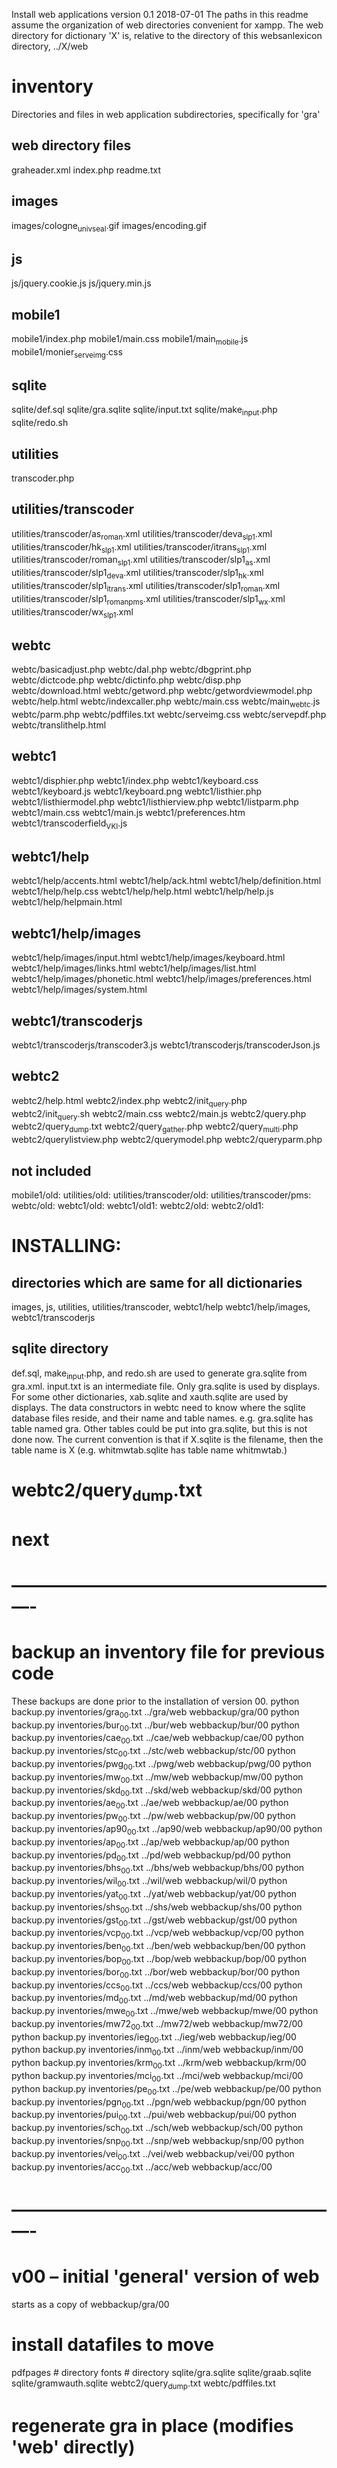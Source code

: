 
Install web applications
version 0.1 
2018-07-01
The paths in this readme assume the organization of web directories
convenient for xampp.  The web directory for dictionary 'X' is, relative
to the directory of this websanlexicon directory, ../X/web

 
* inventory
Directories and files in web application subdirectories, specifically for 'gra'
** web directory files
graheader.xml
index.php
readme.txt

** images
images/cologne_univ_seal.gif
images/encoding.gif
** js
js/jquery.cookie.js
js/jquery.min.js
** mobile1
mobile1/index.php
mobile1/main.css
mobile1/main_mobile.js
mobile1/monier_serveimg.css
** sqlite
sqlite/def.sql
sqlite/gra.sqlite
sqlite/input.txt
sqlite/make_input.php
sqlite/redo.sh
** utilities
transcoder.php
** utilities/transcoder
utilities/transcoder/as_roman.xml
utilities/transcoder/deva_slp1.xml
utilities/transcoder/hk_slp1.xml
utilities/transcoder/itrans_slp1.xml
utilities/transcoder/roman_slp1.xml
utilities/transcoder/slp1_as.xml
utilities/transcoder/slp1_deva.xml
utilities/transcoder/slp1_hk.xml
utilities/transcoder/slp1_itrans.xml
utilities/transcoder/slp1_roman.xml
utilities/transcoder/slp1_romanpms.xml
utilities/transcoder/slp1_wx.xml
utilities/transcoder/wx_slp1.xml
** webtc
webtc/basicadjust.php
webtc/dal.php
webtc/dbgprint.php
webtc/dictcode.php
webtc/dictinfo.php
webtc/disp.php
webtc/download.html
webtc/getword.php
webtc/getwordviewmodel.php
webtc/help.html
webtc/indexcaller.php
webtc/main.css
webtc/main_webtc.js
webtc/parm.php
webtc/pdffiles.txt
webtc/serveimg.css
webtc/servepdf.php
webtc/translithelp.html
** webtc1
webtc1/disphier.php
webtc1/index.php
webtc1/keyboard.css
webtc1/keyboard.js
webtc1/keyboard.png
webtc1/listhier.php
webtc1/listhiermodel.php
webtc1/listhierview.php
webtc1/listparm.php
webtc1/main.css
webtc1/main.js
webtc1/preferences.htm
webtc1/transcoderfield_VKI.js
** webtc1/help
webtc1/help/accents.html
webtc1/help/ack.html
webtc1/help/definition.html
webtc1/help/help.css
webtc1/help/help.html
webtc1/help/help.js
webtc1/help/helpmain.html
** webtc1/help/images
webtc1/help/images/input.html
webtc1/help/images/keyboard.html
webtc1/help/images/links.html
webtc1/help/images/list.html
webtc1/help/images/phonetic.html
webtc1/help/images/preferences.html
webtc1/help/images/system.html
** webtc1/transcoderjs
webtc1/transcoderjs/transcoder3.js
webtc1/transcoderjs/transcoderJson.js
** webtc2
webtc2/help.html
webtc2/index.php
webtc2/init_query.php
webtc2/init_query.sh
webtc2/main.css
webtc2/main.js
webtc2/query.php
webtc2/query_dump.txt
webtc2/query_gather.php
webtc2/query_multi.php
webtc2/querylistview.php
webtc2/querymodel.php
webtc2/queryparm.php

** not included
mobile1/old:
utilities/old:
utilities/transcoder/old:
utilities/transcoder/pms:
webtc/old:
webtc1/old:
webtc1/old1:
webtc2/old:
webtc2/old1:
* INSTALLING:
** directories which are same for all dictionaries
 images, 
 js, 
 utilities, utilities/transcoder,
 webtc1/help webtc1/help/images, webtc1/transcoderjs
** sqlite directory
   def.sql, make_input.php, and redo.sh are used to generate
   gra.sqlite from gra.xml.
   input.txt is an intermediate file.
   Only gra.sqlite is used by displays.
   For some other dictionaries, xab.sqlite and xauth.sqlite are used
   by displays.
 The data constructors in webtc need to know where the sqlite database
 files reside, and their name and table names. e.g. gra.sqlite has table
 named gra.
 Other tables could be put into gra.sqlite, but this is not done now.
 The current convention is that if X.sqlite is the filename, then the
 table name is X  (e.g. whitmwtab.sqlite has table name whitmwtab.)
* webtc2/query_dump.txt
* next
* ----------------------------------------------------------
* backup an inventory file for previous code
# in websanlexicon:
These backups are done prior to the installation of version 00.
python backup.py inventories/gra_00.txt ../gra/web  webbackup/gra/00
python backup.py inventories/bur_00.txt ../bur/web  webbackup/bur/00
python backup.py inventories/cae_00.txt ../cae/web  webbackup/cae/00
python backup.py inventories/stc_00.txt ../stc/web  webbackup/stc/00
python backup.py inventories/pwg_00.txt ../pwg/web  webbackup/pwg/00
python backup.py inventories/mw_00.txt ../mw/web  webbackup/mw/00
python backup.py inventories/skd_00.txt ../skd/web  webbackup/skd/00
python backup.py inventories/ae_00.txt ../ae/web  webbackup/ae/00
python backup.py inventories/pw_00.txt ../pw/web  webbackup/pw/00
python backup.py inventories/ap90_00.txt ../ap90/web  webbackup/ap90/00
python backup.py inventories/ap_00.txt ../ap/web  webbackup/ap/00
python backup.py inventories/pd_00.txt ../pd/web  webbackup/pd/00
python backup.py inventories/bhs_00.txt ../bhs/web  webbackup/bhs/00
python backup.py inventories/wil_00.txt ../wil/web  webbackup/wil/0
python backup.py inventories/yat_00.txt ../yat/web  webbackup/yat/00
python backup.py inventories/shs_00.txt ../shs/web  webbackup/shs/00
python backup.py inventories/gst_00.txt ../gst/web  webbackup/gst/00
python backup.py inventories/vcp_00.txt ../vcp/web  webbackup/vcp/00
python backup.py inventories/ben_00.txt ../ben/web  webbackup/ben/00
python backup.py inventories/bop_00.txt ../bop/web  webbackup/bop/00
python backup.py inventories/bor_00.txt ../bor/web  webbackup/bor/00
python backup.py inventories/ccs_00.txt ../ccs/web  webbackup/ccs/00
python backup.py inventories/md_00.txt ../md/web  webbackup/md/00
python backup.py inventories/mwe_00.txt ../mwe/web  webbackup/mwe/00
python backup.py inventories/mw72_00.txt ../mw72/web  webbackup/mw72/00
python backup.py inventories/ieg_00.txt ../ieg/web  webbackup/ieg/00
python backup.py inventories/inm_00.txt ../inm/web  webbackup/inm/00
python backup.py inventories/krm_00.txt ../krm/web  webbackup/krm/00
python backup.py inventories/mci_00.txt ../mci/web  webbackup/mci/00
python backup.py inventories/pe_00.txt ../pe/web  webbackup/pe/00
python backup.py inventories/pgn_00.txt ../pgn/web  webbackup/pgn/00
python backup.py inventories/pui_00.txt ../pui/web  webbackup/pui/00
python backup.py inventories/sch_00.txt ../sch/web  webbackup/sch/00
python backup.py inventories/snp_00.txt ../snp/web  webbackup/snp/00
python backup.py inventories/vei_00.txt ../vei/web  webbackup/vei/00
python backup.py inventories/acc_00.txt ../acc/web  webbackup/acc/00

* ----------------------------------------------------------
* v00 -- initial 'general' version of web
  starts as a copy of webbackup/gra/00
* install datafiles to move
pdfpages # directory
fonts    # directory
sqlite/gra.sqlite 
sqlite/graab.sqlite
sqlite/gramwauth.sqlite
webtc2/query_dump.txt
webtc/pdffiles.txt

* regenerate gra in place  (modifies 'web' directly)
#in v00
python generate.py gra inventory.txt  makotemplates ../../gra/web
* v00 generate and install: gra
cd v00
python generate.py gra inventory.txt  makotemplates grav00
cp -Tr grav00 ../../gra/webv00

#python generate.py gra temp_inventory.txt  temp_templates tempdir

# python install.py <dictcode> <dirin> <diroutparent>
 python install.py gra ../../gra/webv00 ../../gra


* v00 generate and install: bur
cd v00
python generate.py bur inventory.txt  makotemplates ../../bur/webv00
# cp -Tr grav00 ../../gra/webv00

# python install.py <dictcode> <dirin> <diroutparent>
 python install.py bur ../../bur/webv00 ../../bur

* regenerate bur in place  (modifies 'web' directly)
#in v00
python generate.py bur inventory.txt  makotemplates ../../bur/web
* TODO 'outopt' in webtc2
  This is vestigial.  Needs to be removed in several places:
    main.js, queryParm.php, index.php, elsewhere?
* TODO modifyDeva in main.js
  Is this the right way to insure Siddhanta font for devanagari output?
* DONE accent
  This is a display option. Implement in BasicAdjust? 
  Currently a parameter in query_multi.php
* v00 generate and install: cae
cd v00
python generate.py cae inventory.txt  makotemplates ../../cae/webv00

#python generate.py cae temp_inventory.txt  temp_templates tempdir

# python install.py <dictcode> <dirin> <diroutparent>
 python install.py cae ../../cae/webv00 ../../cae
* regenerate cae in place  (modifies 'web' directly)
#in v00
python generate.py cae inventory.txt  makotemplates ../../cae/web
* DONE Use siddhanta font
* v00 generate  stc 07-08-2018
This is peculiar, because there are Frenchified versions of some displays:
webtc/download_fr.html , help_fr.html , indexcaller_fr.php
These are processed by generate.py as additional inventory files.

cd v00
python generate.py stc inventory.txt  makotemplates ../../stc/webv00

* install stc 07-08-2018
 python install.py stc ../../stc/webv00 ../../stc
* regenerate stc/web in place  
#in v00
python generate.py stc inventory.txt  makotemplates ../../stc/web
* ----------pwg---------------------
* NOTES on PWG conversion
** pwgauth  
   This is first dictionary conversion with links resolving ls (works/authors)
   sqlite file named pwgbib  (why not pwgauth?) -- basicadjust.php
      structure: id, code, codecap, data.
       id is unique identifier (like 1.001) constructed in an extra step of the
       construction of pwgbib, and in the xml file as an attribute:
       <ls n="1.001">codeX</ls>. 
  there is special 'lshead' element added to xml by basicadjust.
  The css (main.css for webtc) has special font for 'ls' class.
  'is' element (wide spacing)
  There is embedded html  (<lb> or <lb iast="X">) in the abbreviation text.
    This should be removed in the creation step. Currently done in 
    basicadjust.ls_callback.

* v00 generate  pwg 07-09-2018

cd v00
python generate.py pwg inventory.txt  makotemplates ../../pwg/webv00

* TODO Note: there is a special link in webtc/help.html for accents in PWG;
      it points to a subsection of webtc1 help.
* install pwg 
 python install.py pwg ../../pwg/webv00 ../../pwg
* NOTE: pwg webtc2 init_query.py
There was a previous Python version used by PWG (and prob. also by PW).
It is part of the backup, but is not currently used; the 'generic' 
init_query.py is used instead.
* regenerate pwg/web in place  
#in v00
python generate.py pwg inventory.txt  makotemplates ../../pwg/web
* ----------mw---------------------
* NOTES on MW conversion
mwauthtooltips.sqlite, mwab.sqlite
* TODO mwkeys.sqlite  This appears to be unused. Is alphabetical order
still an option in list display?

* generate  mw/webv00 07-13-2018

cd v00
python generate.py mw inventory.txt  makotemplates ../../mw/webv00

* DONE Note: there is a special link in webtc/help.html for accents in MW;
      it points to a subsection of webtc1 help.
* install mw 
 python install.py mw ../../mw/webv00 ../../mw
* NOTE: mw webtc2 init_query.py
There was a previous Python version used by MW (and prob. also by PW).
It is part of the backup, but is not currently used; the 'generic' 
init_query.py is used instead.
* regenerate mw/web in place  
#in v00
python generate.py mw inventory.txt  makotemplates ../../mw/web
* ----------skd---------------------
* NOTES on SKD conversion
 <div n="F">  -- perhaps recode as <F>
* generate  skd/webv00 07-15-2018

cd v00
python generate.py skd inventory.txt  makotemplates ../../skd/webv00

* install skd 
 python install.py skd ../../skd/webv00 ../../skd
* NOTE: skd webtc2 init_query.py
There was a previous Python version used by SKD (and prob. also by PW).
It is part of the backup, but is not currently used; the 'generic' 
init_query.py is used instead.
* regenerate skd/web in place  
#in v00
python generate.py skd inventory.txt  makotemplates ../../skd/web
* ----------ae---------------------
* NOTES on AE conversion

* generate  ae/webv00 07-16-2018

cd v00
python generate.py ae inventory.txt  makotemplates ../../ae/webv00

* install ae 
 python install.py ae ../../ae/webv00 ../../ae
* NOTE: ae webtc2 init_query.py
There was a previous Python version used by AE (and prob. also by PW).
It is part of the backup, but is not currently used; the 'generic' 
init_query.py is used instead.
* regenerate ae/web in place  
#in v00
python generate.py ae inventory.txt  makotemplates ../../ae/web
* ----------pw---------------------
* NOTES on PW conversion
** pwauth  
   This was changed to be like pwg; there is now a pwbib sqlite file
   and the pw.xml generation has a step that adds <ls n="cologneid"> markup
   for linking to pwbib.
   One loss:  the size formatting of the literary source number parts was
      omitted. See webbackup/pw/00/webtc/disp_format_ls.php if desire to
      re-implement it.

* v00 generate  pw 07-19-2018

cd v00
python generate.py pw inventory.txt  makotemplates ../../pw/webv00

* Note: there is a special link in webtc/help.html for accents in PW;
      it points to a subsection of webtc1 help.
* install pw 
 python install.py pw ../../pw/webv00 ../../pw
EXTRA
#cp -r ../../PWGScan/2013/web/fonts/ ../../pw/web/
#cp ../../pw/pywork/pwheader.xml ../../pw/web/
mv ../../pw/web_20180521/sqlite/pwbib.sqlite ../../pw/web/sqlite/pwbib.sqlite 
cd ../../pw/web/webtc2
sh init_query.sh
cd ../../../websanlexicon/v00


* NOTE: pw webtc2 init_query.py
There was a previous Python version used by PW (and prob. also by PW).
It is part of the backup, but is not currently used; the 'generic' 
init_query.py is used instead.
* regenerate pw/web in place  
#in v00
python generate.py pw inventory.txt  makotemplates ../../pw/web
* ----------ap90---------------------
* NOTES on AP90 conversion
  AP90 quirk: recognize "<b>--X</b>" as a line break.  In other dictionaries,
  this would be done with a '<div>' element.
 Also, line breaks '<lb/>' are ignored in the display.
 Also, <P/> tag is changed to <div n="P"/> in basic adjust. Only 7 instances;
   should change in ap90.txt.
* v00 generate  ap90 07-20-2018

cd v00
python generate.py ap90 inventory.txt  makotemplates ../../ap90/webv00

* install ap90 
 python install.py ap90 ../../ap90/webv00 ../../ap90
EXTRA
cp -r ../../pwg/web/fonts/ ../../ap90/web/
#cp ../../ap90/pywork/ap90header.xml ../../ap90/web/
#mv ../../ap90/web_20180521/sqlite/ap90bib.sqlite ../../ap90/web/sqlite/ap90bib.sqlite 
cd ../../ap90/web/webtc2
sh init_query.sh
cd ../../../websanlexicon/v00
* regenerate ap90/web in place  
#in v00
python generate.py ap90 inventory.txt  makotemplates ../../ap90/web

* ----------ap---------------------
* NOTES on AP conversion
 div specialization in disp, with some preparation in basicadjust.
 The 'name' attribute of div tags is unused in display.
 -- replaced by emdash; better in ap.txt?
 Bold Devanagari:
  Look at hari, and the compounds, e.g. -अक्षः.  In the print this is bold.
  There is also logic in sthndl_div to make it bold.
  However, for the change to devanagari, the class sdata_siddhanta is
  interior to the bold tag; and the sdata_siddhanta class has a css
  attribute 'font-weight: normal' which overrides the 'bold'.  End result
  is that अक्षः is normal weight.
  However, if we have output IAST (or anything other than 'deva'), then
  this word IS bold.
  QUESTION: should the 'font-weight: normal' be removed from sdata_siddhanta
  css class?   
--
  Remove '<root/>' tag in basicdisplay code. It is informational, and has
  no special aspect in the printed text.
* v00 generate  ap 07-22-2018
cd v00
python generate.py ap inventory.txt  makotemplates ../../ap/webv00

* install ap 
 python install.py ap ../../ap/webv00 ../../ap
EXTRA
cp -r ../../pwg/web/fonts/ ../../ap/web/
#cp ../../ap/pywork/apheader.xml ../../ap/web/
#mv ../../ap/web_20180521/sqlite/apbib.sqlite ../../ap/web/sqlite/apbib.sqlite 
cd ../../ap/web/webtc2
sh init_query.sh
cd ../../../websanlexicon/v00
* regenerate ap/web in place  
#in v00
python generate.py ap inventory.txt  makotemplates ../../ap/web

* ----------pd---------------------
* NOTES on PD conversion
  only changed sthndl_div.
  Also, tried a change in main_webtc.js (regarding accent) to try to
  avoid a Javascript error that occurs first time through. 
* v00 generate  pd 07-23-2018

cd v00
python generate.py pd inventory.txt  makotemplates ../../pd/webv00

* install pd 
 python install.py pd ../../pd/webv00 ../../pd
EXTRA
#cp -r ../../pwg/web/fonts/ ../../pd/web/
#cp ../../pd/pywork/pdheader.xml ../../pd/web/
#mv ../../pd/web_20180521/sqlite/pdbib.sqlite ../../pd/web/sqlite/pdbib.sqlite 
cd ../../pd/web/webtc2
sh init_query.sh
cd ../../../websanlexicon/v00
* regenerate pd/web in place  
#in v00
python generate.py pd inventory.txt  makotemplates ../../pd/web

* ----------bhs---------------------
* NOTES on BHS conversion
  Probably should change '--' to emdash in bhs.txt
  Placeholders for Greek coded as <lang n="greek"></lang>.

* v00 generate  bhs 07-23-2018

cd v00
python generate.py bhs inventory.txt  makotemplates ../../bhs/webv00

* install bhs 
 python install.py bhs ../../bhs/webv00 ../../bhs
EXTRA
cp -r ../../pwg/web/fonts/ ../../bhs/web/
#cp ../../bhs/pywork/bhsheader.xml ../../bhs/web/
#mv ../../bhs/web_20180521/sqlite/bhsbib.sqlite ../../bhs/web/sqlite/bhsbib.sqlite 
cd ../../bhs/web/webtc2
sh init_query.sh
cd ../../../websanlexicon/v00
* regenerate bhs/web in place  
#in v00
python generate.py bhs inventory.txt  makotemplates ../../bhs/web

* ----------wil---------------------
* NOTES on WIL conversion
  .²1  should change to <div n="..."/> in wil.txt
  Placeholders for Greek coded as <lang n="greek"></lang>.
 Only 1 instance of symbol tag: <symbol n="svastika">卐</symbol>  
   remove symbol tag?
* v00 generate  wil 07-23-2018

cd v00
python generate.py wil inventory.txt  makotemplates ../../wil/webv00

* install wil 
 python install.py wil ../../wil/webv00 ../../wil
EXTRA
cp -r ../../pwg/web/fonts/ ../../wil/web/
#cp ../../wil/pywork/wilheader.xml ../../wil/web/
#mv ../../wil/web_20180521/sqlite/wilbib.sqlite ../../wil/web/sqlite/wilbib.sqlite 
cd ../../wil/web/webtc2
sh init_query.sh
cd ../../../websanlexicon/v00
* regenerate wil/web in place  
#in v00
python generate.py wil inventory.txt  makotemplates ../../wil/web

* ----------yat---------------------
* NOTES on YAT conversion
  yat.xml uses '<br/>' in place of '<div n="lb"/>'
         <g>X</g> (one instance) instead of <lang n="greek">X</lang>
  -- should change to mdash in yat.txt
* v00 generate  yat 07-24-2018

cd v00
python generate.py yat inventory.txt  makotemplates ../../yat/webv00

* install yat 
 python install.py yat ../../yat/webv00 ../../yat
EXTRA
cp -r ../../pwg/web/fonts/ ../../yat/web/
#cp ../../yat/pywork/yatheader.xml ../../yat/web/
#mv ../../yat/web_20180521/sqlite/yatbib.sqlite ../../yat/web/sqlite/yatbib.sqlite 
cd ../../yat/web/webtc2
sh init_query.sh
cd ../../../websanlexicon/v00
* regenerate yat/web in place  
#in v00
python generate.py yat inventory.txt  makotemplates ../../yat/web

* ----------shs---------------------
* NOTES on SHS conversion
  shs.xml uses '<lb/>' in place of '<div n="lb"/>'
  -- should change to mdash in shs.txt
  The 'div' generation of shs.xml is better than that in wil.xml;
   suggest modifying make_xml.py for wil to be more like
   make_xml.py for shs.
  shs is word-for-word the same as wil (examples guru, Gawa).
    Does shs extend WIL in any way?
  Needs revision to modern IAST spelling for proper names (e.g. all caps)
  without diacritics. Also Unadi.
* v00 generate  shs 07-24-2018

cd v00
python generate.py shs inventory.txt  makotemplates ../../shs/webv00

* install shs 
 python install.py shs ../../shs/webv00 ../../shs
EXTRA
cp -r ../../pwg/web/fonts/ ../../shs/web/
#cp ../../shs/pywork/shsheader.xml ../../shs/web/
#mv ../../shs/web_20180521/sqlite/shsbib.sqlite ../../shs/web/sqlite/shsbib.sqlite 
cd ../../shs/web/webtc2
sh init_query.sh
cd ../../../websanlexicon/v00
* regenerate shs/web in place  
#in v00
python generate.py shs inventory.txt  makotemplates ../../shs/web

* ----------gst---------------------
* NOTES on GST conversion
  Several <lang n="greek"></lang> tags.
  <sup> elements made bold.
  The webtc2 query for text strings needs improvement:  Reason applies
   to any dictionary X in which X.xml has line-breaks which separate lines
   with hyphenation. 
* v00 generate  gst 07-24-2018

cd v00
python generate.py gst inventory.txt  makotemplates ../../gst/webv00

* install gst 
 python install.py gst ../../gst/webv00 ../../gst
EXTRA
cp -r ../../pwg/web/fonts/ ../../gst/web/
cp ../../gst/pywork/gstheader.xml ../../gst/web/
#mv ../../gst/web_20180521/sqlite/gstbib.sqlite ../../gst/web/sqlite/gstbib.sqlite 
cd ../../gst/web/webtc2
sh init_query.sh
cd ../../../websanlexicon/v00
* regenerate gst/web in place  
#in v00
python generate.py gst inventory.txt  makotemplates ../../gst/web

* ----------vcp---------------------
* NOTES on VCP conversion
  In vcp.txt:  <P>, <HI>, <H>, <Picture> become <div n="P">" etc. in vcp.xml.
  Also, <> of vcp.txt becomes <lb/> in vcp.xml; 
    Perhaps push the xml codes down into vcp.txt?

* v00 generate  vcp 07-25-2018

cd v00
python generate.py vcp inventory.txt  makotemplates ../../vcp/webv00

* install vcp 
 python install.py vcp ../../vcp/webv00 ../../vcp
EXTRA
cp -r ../../pwg/web/fonts/ ../../vcp/web/
#cp ../../vcp/pywork/vcpheader.xml ../../vcp/web/
#mv ../../vcp/web_20180521/sqlite/vcpbib.sqlite ../../vcp/web/sqlite/vcpbib.sqlite 
cd ../../vcp/web/webtc2
sh init_query.sh
cd ../../../websanlexicon/v00
* regenerate vcp/web in place  
#in v00
python generate.py vcp inventory.txt  makotemplates ../../vcp/web

* ----------ben---------------------
* NOTES on BEN conversion
  <g></g> tag for Greek (empty). Shld change to <lang n="greek"></lang>;
      this done in basicadjust.  (787 lines in ben.xml with <g></g>)
  <pic name="vatsa.png'/> requires vatsa.png in images folder;
  <P/> twice  (headword dIkz and garj):
      indented paragraph. Better to be <div n="P">. Coded this way in 
      basicadjust.
  -- changed to emdash in disp.php. 
  bold section headings -- could be converted to divs for better display.

 Improvement: Move [Pagexxx] at end of entry after <LEND>; this in ben.txt.
* v00 generate  ben 07-25-2018

cd v00
python generate.py ben inventory.txt  makotemplates ../../ben/webv00

* install ben 
 python install.py ben ../../ben/webv00 ../../ben
EXTRA
cp -r ../../pwg/web/fonts/ ../../ben/web/
#cp ../../ben/pywork/benheader.xml ../../ben/web/
cp ../../ben/web_20170410/images/vatsa.png ../../ben/web/images/
cd ../../ben/web/webtc2
sh init_query.sh
cd ../../../websanlexicon/v00
* regenerate ben/web in place  
#in v00
python generate.py ben inventory.txt  makotemplates ../../ben/web

* ----------bop---------------------
* NOTES on BOP conversion
  

* v00 generate  bop 07-25-2018

cd v00
python generate.py bop inventory.txt  makotemplates ../../bop/webv00

* install bop 
 python install.py bop ../../bop/webv00 ../../bop
EXTRA
cp -r ../../pwg/web/fonts/ ../../bop/web/
#cp ../../bop/pywork/bopheader.xml ../../bop/web/
#mv ../../bop/web_20180521/sqlite/bopbib.sqlite ../../bop/web/sqlite/bopbib.sqlite 
cd ../../bop/web/webtc2
sh init_query.sh
cd ../../../websanlexicon/v00
* regenerate bop/web in place  
#in v00
python generate.py bop inventory.txt  makotemplates ../../bop/web

* ----------bor---------------------
* NOTES on BOR conversion
  Part of the 'div' adjustment (that done in basicadjust) maybe should
   be done either in bor.xml or bor.txt.

* v00 generate  bor 07-25-2018

cd v00
python generate.py bor inventory.txt  makotemplates ../../bor/webv00

* install bor 
 python install.py bor ../../bor/webv00 ../../bor
EXTRA
cp -r ../../pwg/web/fonts/ ../../bor/web/
#cp ../../bor/pywork/borheader.xml ../../bor/web/
#mv ../../bor/web_20180521/sqlite/borbib.sqlite ../../bor/web/sqlite/borbib.sqlite 
cd ../../bor/web/webtc2
sh init_query.sh
cd ../../../websanlexicon/v00
* regenerate bor/web in place  
#in v00
python generate.py bor inventory.txt  makotemplates ../../bor/web

* ----------ccs---------------------
* NOTES on CCS conversion
  Part of the 'div' adjustment (that done in basicadjust) maybe should
   be done either in ccs.xml or ccs.txt.

* v00 generate  ccs 07-26-2018

cd v00
python generate.py ccs inventory.txt  makotemplates ../../ccs/webv00

* install ccs 
 python install.py ccs ../../ccs/webv00 ../../ccs
EXTRA
#cp -r ../../pwg/web/fonts/ ../../ccs/web/
#cp ../../ccs/pywork/ccsheader.xml ../../ccs/web/
cd ../../ccs/web/webtc2
sh init_query.sh
cd ../../../websanlexicon/v00
* regenerate ccs/web in place  
#in v00
python generate.py ccs inventory.txt  makotemplates ../../ccs/web

* ----------md---------------------
* NOTES on MD conversion
* v00 generate  md 07-26-2018

cd v00
python generate.py md inventory.txt  makotemplates ../../md/webv00

* install md 
 python install.py md ../../md/webv00 ../../md
EXTRA
cp -r ../../pwg/web/fonts/ ../../md/web/
#cp ../../md/pywork/mdheader.xml ../../md/web/
cd ../../md/web/webtc2
sh init_query.sh
cd ../../../websanlexicon/v00
* regenerate md/web in place  
#in v00
python generate.py md inventory.txt  makotemplates ../../md/web

* ----------mwe---------------------
* NOTES on MWE conversion
* v00 generate  mwe 07-26-2018

cd v00
python generate.py mwe inventory.txt  makotemplates ../../mwe/webv00

* install mwe 
 python install.py mwe ../../mwe/webv00 ../../mwe
EXTRA
cp -r ../../pwg/web/fonts/ ../../mwe/web/
#cp ../../mwe/pywork/mweheader.xml ../../mwe/web/
cd ../../mwe/web/webtc2
sh init_query.sh
cd ../../../websanlexicon/v00
* regenerate mwe/web in place  
#in v00
python generate.py mwe inventory.txt  makotemplates ../../mwe/web

* ----------mw72---------------------
* NOTES on MW72 conversion
  The <lang> tag is sometimes filled in with unicode, sometimes not.
  Add (temporary) code in basicadjust with attribute empty="yes": e.g.
    <lang n="greek" empty="yes"></lang>
  And use this in sthndl of disp.php.

  <nsi> tag no display

* v00 generate  mw72 07-26-2018

cd v00
python generate.py mw72 inventory.txt  makotemplates ../../mw72/webv00

* install mw72 
 python install.py mw72 ../../mw72/webv00 ../../mw72
EXTRA
cp -r ../../pwg/web/fonts/ ../../mw72/web/
#cp ../../mw72/pywork/mw72header.xml ../../mw72/web/
cd ../../mw72/web/webtc2
sh init_query.sh
cd ../../../websanlexicon/v00
* regenerate mw72/web in place  
#in v00
python generate.py mw72 inventory.txt  makotemplates ../../mw72/web

* ----------ieg---------------------
* NOTES on IEG conversion
  
* v00 generate  ieg 07-26-2018

cd v00
python generate.py ieg inventory.txt  makotemplates ../../ieg/webv00

* install ieg 
 python install.py ieg ../../ieg/webv00 ../../ieg
EXTRA
cp -r ../../pwg/web/fonts/ ../../ieg/web/
#cp ../../ieg/pywork/iegheader.xml ../../ieg/web/
cd ../../ieg/web/webtc2
sh init_query.sh
cd ../../../websanlexicon/v00
* regenerate ieg/web in place  
#in v00
python generate.py ieg inventory.txt  makotemplates ../../ieg/web


* ----------inm---------------------
* NOTES on INM conversion
  
* v00 generate  inm 07-26-2018

cd v00
python generate.py inm inventory.txt  makotemplates ../../inm/webv00

* install inm 
 python install.py inm ../../inm/webv00 ../../inm
EXTRA
cp -r ../../pwg/web/fonts/ ../../inm/web/
#cp ../../inm/pywork/inmheader.xml ../../inm/web/
cd ../../inm/web/webtc2
sh init_query.sh
cd ../../../websanlexicon/v00
* regenerate inm/web in place  
#in v00
python generate.py inm inventory.txt  makotemplates ../../inm/web


* ----------krm---------------------
* NOTES on KRM conversion
  
* v00 generate  krm 07-26-2018

cd v00
python generate.py krm inventory.txt  makotemplates ../../krm/webv00

* install krm 
 python install.py krm ../../krm/webv00 ../../krm
EXTRA
cp -r ../../pwg/web/fonts/ ../../krm/web/
#cp ../../krm/pywork/krmheader.xml ../../krm/web/
cd ../../krm/web/webtc2
sh init_query.sh
cd ../../../websanlexicon/v00
* regenerate krm/web in place  
#in v00
python generate.py krm inventory.txt  makotemplates ../../krm/web

* ----------mci---------------------
* NOTES on MCI conversion
  
* v00 generate  mci 07-26-2018

cd v00
python generate.py mci inventory.txt  makotemplates ../../mci/webv00

* install mci 
 python install.py mci ../../mci/webv00 ../../mci
EXTRA
cp -r ../../pwg/web/fonts/ ../../mci/web/
#cp ../../mci/pywork/mciheader.xml ../../mci/web/
cd ../../mci/web/webtc2
sh init_query.sh
cd ../../../websanlexicon/v00
* regenerate mci/web in place  
#in v00
python generate.py mci inventory.txt  makotemplates ../../mci/web


* ----------pe---------------------
* NOTES on PE conversion
  This is a line-by-line digitization.  Hyphenations not resolved.
  There are some {??} unreadable text items.
* v00 generate  pe 07-27-2018

cd v00
python generate.py pe inventory.txt  makotemplates ../../pe/webv00

* install pe 
 python install.py pe ../../pe/webv00 ../../pe
EXTRA
cp -r ../../pwg/web/fonts/ ../../pe/web/
#cp ../../pe/pywork/peheader.xml ../../pe/web/
cd ../../pe/web/webtc2
sh init_query.sh
cd ../../../websanlexicon/v00
* regenerate pe/web in place  
#in v00
python generate.py pe inventory.txt  makotemplates ../../pe/web


* ----------pgn---------------------
* NOTES on PGN conversion
  
* v00 generate  pgn 07-27-2018

cd v00
python generate.py pgn inventory.txt  makotemplates ../../pgn/webv00

* install pgn 
 python install.py pgn ../../pgn/webv00 ../../pgn
EXTRA
cp -r ../../pwg/web/fonts/ ../../pgn/web/
#cp ../../pgn/pywork/pgnheader.xml ../../pgn/web/
cd ../../pgn/web/webtc2
sh init_query.sh
cd ../../../websanlexicon/v00
* regenerate pgn/web in place  
#in v00
python generate.py pgn inventory.txt  makotemplates ../../pgn/web


* ----------pui---------------------
* NOTES on PUI conversion
  pui.txt is line by line. Hyphenated lines not resolved.
  <div n="P"/> is used in two ways.  Most introduce a section of references at
  the end of entries; these don't need indenting.  Fewer others introduce
  additional paragraphs, and should be indented.  
  The current markup and displays do not recognize this distinction:
  <div n="P"/> and <div n="lb"/> are both displayed as simple line breaks.
  In revised version v00, I've indented the 'P', of whichever of the two kinds.

  No Devanagari in print;  in digitization, key1 form of headword is in slp1
  representation of Devanagari.  Perhaps change wording in Adv. Search for
  'Sanskrit word'
* v00 generate  pui 07-28-2018

cd v00
python generate.py pui inventory.txt  makotemplates ../../pui/webv00

* install pui 
 python install.py pui ../../pui/webv00 ../../pui
EXTRA
cp -r ../../pwg/web/fonts/ ../../pui/web/
#cp ../../pui/pywork/puiheader.xml ../../pui/web/
cd ../../pui/web/webtc2
sh init_query.sh
cd ../../../websanlexicon/v00
* regenerate pui/web in place  
#in v00
python generate.py pui inventory.txt  makotemplates ../../pui/web


* ----------sch---------------------
* NOTES on SCH conversion
  No Devanagari in print;  in digitization, key1 form of headword is in slp1
  representation of Devanagari.  Perhaps change wording in Adv. Search for
  'Sanskrit word'
  
  <div>X</div> coding used in sch.xml.  No attribute to div tag.

  The 'key2' is not part of body: This should be changed in sch.txt.
  Also, the <type>*</type> tag appears at end, while it should precede
  the key2.  A crude step in this direction is used in 'chrhndl' in disp.php.
  Better would be to change sch.txt in <body> to show : <type>*</type> {key2-iast}
  
  Superscripts are shown as '^x'.  Should recode as <sup>x</sup> in sch.txt.
    Altered basicadjust to do this transform.
* v00 generate  sch 07-28-2018

cd v00
python generate.py sch inventory.txt  makotemplates ../../sch/webv00

* install sch 
 python install.py sch ../../sch/webv00 ../../sch
EXTRA
cp -r ../../pwg/web/fonts/ ../../sch/web/
#cp ../../sch/pywork/schheader.xml ../../sch/web/
cd ../../sch/web/webtc2
sh init_query.sh
cd ../../../websanlexicon/v00
* regenerate sch/web in place  
#in v00
python generate.py sch inventory.txt  makotemplates ../../sch/web


* ----------snp---------------------
* NOTES on SNP conversion
  Corrected a bug in smatchkey of querymodel.php in webtc2 -- the error
     prevented matches with the FIRST record of query_dump.txt.  This
     error applies to all dictionaries, so they all need to be updated.
     (via redo_web_all.sh or redo_cologne_all.sh).
* v00 generate  snp 07-28-2018

cd v00
python generate.py snp inventory.txt  makotemplates ../../snp/webv00

* install snp 
 python install.py snp ../../snp/webv00 ../../snp
EXTRA
cp -r ../../pwg/web/fonts/ ../../snp/web/
#cp ../../snp/pywork/snpheader.xml ../../snp/web/
cd ../../snp/web/webtc2
sh init_query.sh
cd ../../../websanlexicon/v00
* regenerate snp/web in place  
#in v00
python generate.py snp inventory.txt  makotemplates ../../snp/web

* ----------vei---------------------
* NOTES on VEI conversion
  Footnote:  line break before AND after;  previous display only 
     breaks before.  This could be changed by dictionary specific
     code in endhndl (of webtc/disp.php)
* v00 generate  vei 07-28-2018

cd v00
python generate.py vei inventory.txt  makotemplates ../../vei/webv00

* install vei 
 python install.py vei ../../vei/webv00 ../../vei
EXTRA
cp -r ../../pwg/web/fonts/ ../../vei/web/
#cp ../../vei/pywork/veiheader.xml ../../vei/web/
cd ../../vei/web/webtc2
sh init_query.sh
cd ../../../websanlexicon/v00
* regenerate vei/web in place  
#in v00
python generate.py vei inventory.txt  makotemplates ../../vei/web


* ----------acc---------------------
* NOTES on ACC conversion
  <symbol n="C."/>C.</symbol>   used to code a backwards C:
  Maybe this is just an abbreviation for 'Commentary' ?
* v00 generate  acc 07-28-2018

cd v00
python generate.py acc inventory.txt  makotemplates ../../acc/webv00

* install acc 
 python install.py acc ../../acc/webv00 ../../acc
EXTRA
cp -r ../../pwg/web/fonts/ ../../acc/web/
#cp ../../acc/pywork/accheader.xml ../../acc/web/
cd ../../acc/web/webtc2
sh init_query.sh
cd ../../../websanlexicon/v00
* regenerate acc/web in place  
#in v00
python generate.py acc inventory.txt  makotemplates ../../acc/web
* --------------------------------------------------------------
* redo_web_all.sh
 in v00
 gra, bur, cae, stc, pwg, mw, skd, ae, 
 pw, ap90, ap,  pd,  bhs, wil, yat, shs,
 gst, vcp, ben, bop, bor, ccs, md, mwe,
mw72, ieg, inm, krm, mci, pe, pgn, pui,

sch, snp, vei, acc
* --------------------------------------------------------------
* apidev
* --------------------------------------------------------------
* copy modules from webtc, and modify for apidev.
** previous copies in apidev
# in apidev
cp basicadjust.php temp_prev_basicadjust.php
cp basicdisplay.php temp_prev_basicdisplay.php
cp dalraw.php temp_prev_dalraw.php

** dalraw 
# copy from websanlexicon # note file name change.
cp ../csl-websanlexicon/v00/makotemplates/webtc/dal.php dalraw.php
# in apidev/dalraw.php
 a) change class name to Dalraw
** basicadjust
# in apidev
cp ../csl-websanlexicon/v00/makotemplates/webtc/basicadjust.php .
additional changes: 
# in apidev/basicadjust.php
 a) dal.php -> dalraw.php (one)
 b) new Dal -> new Dalraw (three or more)
** basicdisplay 
# in apidev - note file name change.
cp ../csl-websanlexicon/v00/makotemplates/webtc/basicdisplay.php basicdisplay.php
# no additional changes
* THE END



